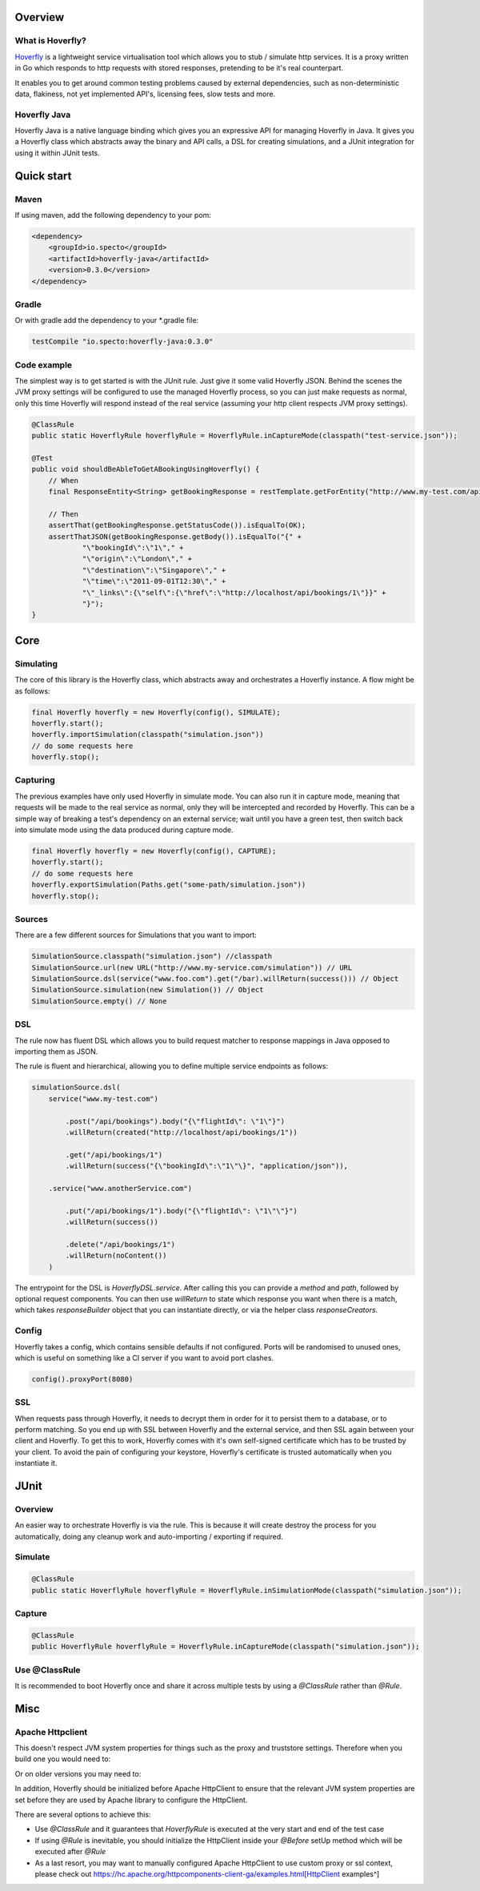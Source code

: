 Overview
########
What is Hoverfly?
=================

`Hoverfly <http://hoverfly.io>`_ is a lightweight service virtualisation tool which allows you to stub / simulate http services. It is a proxy written in Go which responds to http requests with stored responses, pretending to be it's real counterpart.

It enables you to get around common testing problems caused by external dependencies, such as non-deterministic data, flakiness, not yet implemented API's, licensing fees, slow tests and more.

Hoverfly Java
=============

Hoverfly Java is a native language binding which gives you an expressive API for managing Hoverfly in Java.  It gives you a Hoverfly class which abstracts away the binary and API calls, a DSL for creating simulations, and a JUnit integration for using it within JUnit tests.


Quick start
###########

Maven
=====

If using maven, add the following dependency to your pom:

.. code-block:: xml

    <dependency>
        <groupId>io.specto</groupId>
        <artifactId>hoverfly-java</artifactId>
        <version>0.3.0</version>
    </dependency>

Gradle
======

Or with gradle add the dependency to your *.gradle file:

.. code-block:: groovy

   testCompile "io.specto:hoverfly-java:0.3.0"

Code example
============

The simplest way is to get started is with the JUnit rule. Just give it some valid Hoverfly JSON. Behind the scenes the JVM proxy settings will be configured to use the managed Hoverfly process, so you can just make requests as normal, only this time Hoverfly will respond instead of the real service (assuming your http client respects JVM proxy settings).

.. code-block:: java

    @ClassRule
    public static HoverflyRule hoverflyRule = HoverflyRule.inCaptureMode(classpath("test-service.json"));

    @Test
    public void shouldBeAbleToGetABookingUsingHoverfly() {
        // When
        final ResponseEntity<String> getBookingResponse = restTemplate.getForEntity("http://www.my-test.com/api/bookings/1", String.class);

        // Then
        assertThat(getBookingResponse.getStatusCode()).isEqualTo(OK);
        assertThatJSON(getBookingResponse.getBody()).isEqualTo("{" +
                "\"bookingId\":\"1\"," +
                "\"origin\":\"London\"," +
                "\"destination\":\"Singapore\"," +
                "\"time\":\"2011-09-01T12:30\"," +
                "\"_links\":{\"self\":{\"href\":\"http://localhost/api/bookings/1\"}}" +
                "}");
    }

Core
####

Simulating
==========

The core of this library is the Hoverfly class, which abstracts away and orchestrates a Hoverfly instance.  A flow might be as follows:

.. code-block:: java

    final Hoverfly hoverfly = new Hoverfly(config(), SIMULATE);
    hoverfly.start();
    hoverfly.importSimulation(classpath("simulation.json"))
    // do some requests here
    hoverfly.stop();

Capturing
=========

The previous examples have only used Hoverfly in simulate mode. You can also run it in capture mode, meaning that requests will be made to the real service as normal,
only they will be intercepted and recorded by Hoverfly.  This can be a simple way of breaking a test's dependency on an external service; wait until you have a green
test, then switch back into simulate mode using the data produced during capture mode.

.. code-block:: java

    final Hoverfly hoverfly = new Hoverfly(config(), CAPTURE);
    hoverfly.start();
    // do some requests here
    hoverfly.exportSimulation(Paths.get("some-path/simulation.json"))
    hoverfly.stop();

Sources
=======

There are a few different sources for Simulations that you want to import:

.. code-block:: java

    SimulationSource.classpath("simulation.json") //classpath
    SimulationSource.url(new URL("http://www.my-service.com/simulation")) // URL
    SimulationSource.dsl(service("www.foo.com").get("/bar).willReturn(success())) // Object
    SimulationSource.simulation(new Simulation()) // Object
    SimulationSource.empty() // None

DSL
===

The rule now has fluent DSL which allows you to build request matcher to response mappings in Java opposed to importing them as JSON.

The rule is fluent and hierarchical, allowing you to define multiple service endpoints as follows:

.. code-block:: java

    simulationSource.dsl(
        service("www.my-test.com")

            .post("/api/bookings").body("{\"flightId\": \"1\"}")
            .willReturn(created("http://localhost/api/bookings/1"))

            .get("/api/bookings/1")
            .willReturn(success("{\"bookingId\":\"1\"\}", "application/json")),

        .service("www.anotherService.com")

            .put("/api/bookings/1").body("{\"flightId\": \"1\"\"}")
            .willReturn(success())

            .delete("/api/bookings/1")
            .willReturn(noContent())
        )

The entrypoint for the DSL is `HoverflyDSL.service`.  After calling this you can provide a `method` and `path`, followed by optional request components.
You can then use `willReturn` to state which response you want when there is a match, which takes `responseBuilder` object that you can instantiate directly,
or via the helper class `responseCreators`.


Config
======

Hoverfly takes a config, which contains sensible defaults if not configured.  Ports will be randomised to unused ones, which is useful on something like a CI server if you want
to avoid port clashes.

.. code-block:: java

    config().proxyPort(8080)

SSL
===

When requests pass through Hoverfly, it needs to decrypt them in order for it to persist them to a database, or to perform matching.  So you end up with SSL between Hoverfly and
the external service, and then SSL again between your client and Hoverfly.  To get this to work, Hoverfly comes with it's own self-signed certificate which has to be trusted by
your client.  To avoid the pain of configuring your keystore, Hoverfly's certificate is trusted automatically when you instantiate it.

JUnit
#####

Overview
========

An easier way to orchestrate Hoverfly is via the rule.  This is because it will create destroy the process for you automatically, doing any cleanup work and auto-importing / exporting if required.

Simulate
========

.. code-block:: java

    @ClassRule
    public static HoverflyRule hoverflyRule = HoverflyRule.inSimulationMode(classpath("simulation.json"));

Capture
=======

.. code-block:: java

    @ClassRule
    public HoverflyRule hoverflyRule = HoverflyRule.inCaptureMode(classpath("simulation.json"));

Use @ClassRule
==============

It is recommended to boot Hoverfly once and share it across multiple tests by using a `@ClassRule` rather than `@Rule`.

Misc
####

Apache Httpclient
=================

This doesn't respect JVM system properties for things such as the proxy and truststore settings. Therefore when you build one you would need to:

.. code-block:: java
    HttpClient httpClient = HttpClients.createSystem();


Or on older versions you may need to:

.. code-block:: java
    HttpClient httpClient = new SystemDefaultHttpClient();


In addition, Hoverfly should be initialized before Apache HttpClient to ensure that the relevant JVM system properties are set before they are used by Apache library to configure the HttpClient.

There are several options to achieve this:

* Use `@ClassRule` and it guarantees that `HoverflyRule` is executed at the very start and end of the test case
* If using `@Rule` is inevitable, you should initialize the HttpClient inside your `@Before` setUp method which will be executed after `@Rule`
* As a last resort, you may want to manually configured Apache HttpClient to use custom proxy or ssl context, please check out https://hc.apache.org/httpcomponents-client-ga/examples.html[HttpClient examples^]
